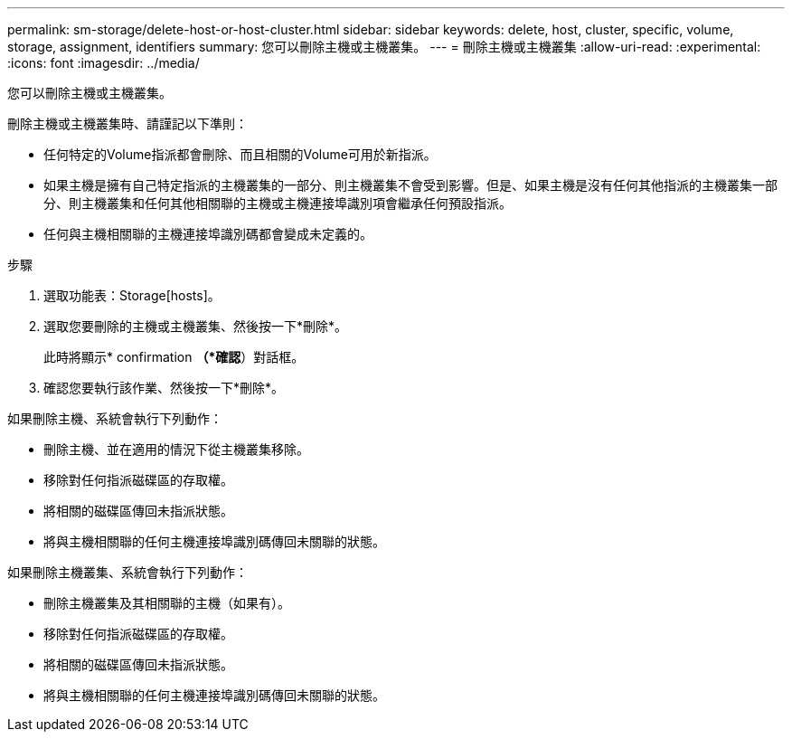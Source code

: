 ---
permalink: sm-storage/delete-host-or-host-cluster.html 
sidebar: sidebar 
keywords: delete, host, cluster, specific, volume, storage, assignment, identifiers 
summary: 您可以刪除主機或主機叢集。 
---
= 刪除主機或主機叢集
:allow-uri-read: 
:experimental: 
:icons: font
:imagesdir: ../media/


[role="lead"]
您可以刪除主機或主機叢集。

刪除主機或主機叢集時、請謹記以下準則：

* 任何特定的Volume指派都會刪除、而且相關的Volume可用於新指派。
* 如果主機是擁有自己特定指派的主機叢集的一部分、則主機叢集不會受到影響。但是、如果主機是沒有任何其他指派的主機叢集一部分、則主機叢集和任何其他相關聯的主機或主機連接埠識別項會繼承任何預設指派。
* 任何與主機相關聯的主機連接埠識別碼都會變成未定義的。


.步驟
. 選取功能表：Storage[hosts]。
. 選取您要刪除的主機或主機叢集、然後按一下*刪除*。
+
此時將顯示* confirmation *（*確認*）對話框。

. 確認您要執行該作業、然後按一下*刪除*。


如果刪除主機、系統會執行下列動作：

* 刪除主機、並在適用的情況下從主機叢集移除。
* 移除對任何指派磁碟區的存取權。
* 將相關的磁碟區傳回未指派狀態。
* 將與主機相關聯的任何主機連接埠識別碼傳回未關聯的狀態。


如果刪除主機叢集、系統會執行下列動作：

* 刪除主機叢集及其相關聯的主機（如果有）。
* 移除對任何指派磁碟區的存取權。
* 將相關的磁碟區傳回未指派狀態。
* 將與主機相關聯的任何主機連接埠識別碼傳回未關聯的狀態。


